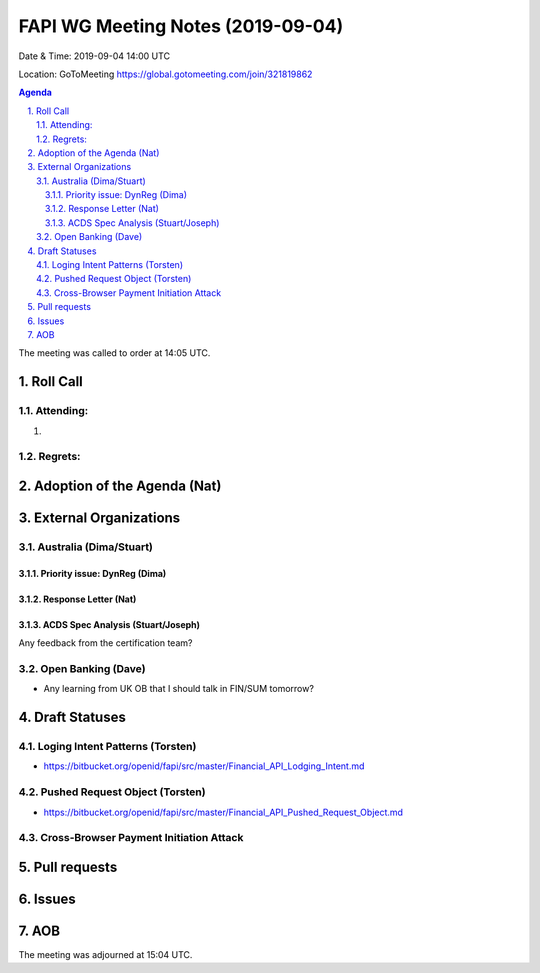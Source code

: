 ============================================
FAPI WG Meeting Notes (2019-09-04) 
============================================
Date & Time: 2019-09-04 14:00 UTC

Location: GoToMeeting https://global.gotomeeting.com/join/321819862

.. sectnum:: 
   :suffix: .


.. contents:: Agenda

The meeting was called to order at 14:05 UTC. 

Roll Call
===========
Attending:
--------------------
#. 


Regrets: 
---------------------    

Adoption of the Agenda (Nat)
==================================



External Organizations
=======================

Australia (Dima/Stuart)
-------------------------

Priority issue: DynReg (Dima)
~~~~~~~~~~~~~~~~~~~~~~~~~~~~~~~

Response Letter (Nat)
~~~~~~~~~~~~~~~~~~~~~~~~~

ACDS Spec Analysis (Stuart/Joseph)
~~~~~~~~~~~~~~~~~~~~~~~~~~~~~~~~~~~~~
Any feedback from the certification team? 

Open Banking (Dave)
----------------------
* Any learning from UK OB that I should talk in FIN/SUM tomorrow? 

Draft Statuses
==================
Loging Intent Patterns (Torsten)
----------------------------------
* https://bitbucket.org/openid/fapi/src/master/Financial_API_Lodging_Intent.md

Pushed Request Object (Torsten)
---------------------------------
* https://bitbucket.org/openid/fapi/src/master/Financial_API_Pushed_Request_Object.md

Cross-Browser Payment Initiation Attack
--------------------------------------------



Pull requests
==================

Issues
===========

AOB
==========================


The meeting was adjourned at 15:04 UTC.